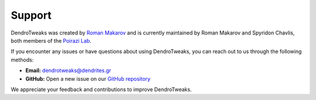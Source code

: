 Support
=======

DendroTweaks was created by `Roman Makarov <https://bsky.app/profile/roman-makarov.bsky.social>`_
and is currently maintained by Roman Makarov and Spyridon Chavlis, both
members of the `Poirazi Lab <https://dendrites.gr>`_.

If you encounter any issues or have questions about using DendroTweaks, you can
reach out to us through the following methods:

- **Email:** `dendrotweaks@dendrites.gr <mailto:dendrotweaks@dendrites.gr>`_
- **GitHub:** Open a new issue on our `GitHub repository <https://github.com/Poirazi-Lab/dendrotweaks/issues>`_

We appreciate your feedback and contributions to improve DendroTweaks.